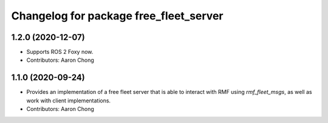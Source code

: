 ^^^^^^^^^^^^^^^^^^^^^^^^^^^^^^^^^^^^^^^
Changelog for package free_fleet_server
^^^^^^^^^^^^^^^^^^^^^^^^^^^^^^^^^^^^^^^

1.2.0 (2020-12-07)
------------------
* Supports ROS 2 Foxy now.
* Contributors: Aaron Chong

1.1.0 (2020-09-24)
------------------
* Provides an implementation of a free fleet server that is able to interact with RMF using `rmf_fleet_msgs`, as well as work with client implementations.
* Contributors: Aaron Chong
